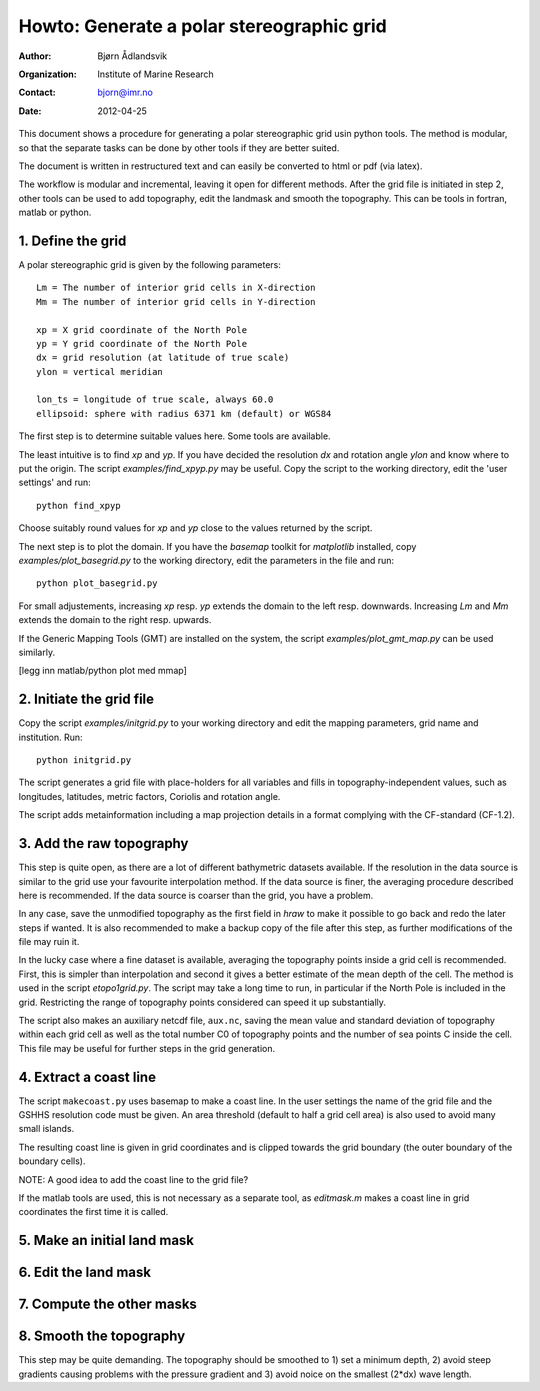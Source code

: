 ==========================================
Howto: Generate a polar stereographic grid
==========================================

:Author: Bjørn Ådlandsvik
:Organization: Institute of Marine Research
:Contact: bjorn@imr.no
:Date: 2012-04-25

This document shows a procedure for generating a polar stereographic
grid usin python tools. The method is modular, so that the separate
tasks can be done by other tools if they are better suited.

The document is written in restructured text and can easily be
converted to html or pdf (via latex).

The workflow is modular and incremental, leaving it open for different
methods.  After the grid file is initiated in step 2, other tools can
be used to add topography, edit the landmask and smooth the
topography. This can be tools in fortran, matlab or python.


1. Define the grid
------------------

A polar stereographic grid is given by the following parameters::

  Lm = The number of interior grid cells in X-direction
  Mm = The number of interior grid cells in Y-direction
 
  xp = X grid coordinate of the North Pole
  yp = Y grid coordinate of the North Pole
  dx = grid resolution (at latitude of true scale)
  ylon = vertical meridian
  
  lon_ts = longitude of true scale, always 60.0
  ellipsoid: sphere with radius 6371 km (default) or WGS84
   
The first step is to determine suitable values here. Some tools are
available.

The least intuitive is to find `xp` and `yp`. If you have decided 
the resolution `dx` and rotation angle `ylon` and know where to put
the origin. The script `examples/find_xpyp.py` may be useful. Copy the 
script to the working directory, edit the 'user settings' and run::

  python find_xpyp

Choose suitably round values for `xp` and `yp` close to the values returned by
the script.

The next step is to plot the domain. If you have the `basemap` toolkit
for `matplotlib` installed, copy `examples/plot_basegrid.py` to the
working directory, edit the parameters in the file and run::

  python plot_basegrid.py

For small adjustements, increasing `xp` resp. `yp` extends the domain
to the left resp. downwards. Increasing `Lm` and `Mm` extends the
domain to the right resp. upwards.

If the Generic Mapping Tools (GMT) are installed on the system, the script
`examples/plot_gmt_map.py` can be used similarly.

[legg inn matlab/python plot med mmap]

2. Initiate the grid file
-------------------------

Copy the script `examples/initgrid.py` to your working directory and 
edit the mapping parameters, grid name and institution.  Run::

  python initgrid.py

The script generates a grid file with place-holders for all variables
and fills in topography-independent values, such as longitudes,
latitudes, metric factors, Coriolis and rotation angle.

The script adds metainformation including a map projection details
in a format complying with the CF-standard (CF-1.2).

3. Add the raw topography
-------------------------

This step is quite open, as there are a lot of different bathymetric
datasets available. If the resolution in the data source is similar to
the grid use your favourite interpolation method. If the data source
is finer, the averaging procedure described here is recommended.
If the data source is coarser than the grid, you have a problem.

In any case, save the unmodified topography as the first field in
`hraw` to make it possible to go back and redo the later steps if
wanted. It is also recommended to make a backup copy of the file
after this step, as further modifications of the file may ruin it.

In the lucky case where a fine dataset is available, averaging the
topography points inside a grid cell is recommended. First, this is
simpler than interpolation and second it gives a better estimate of
the mean depth of the cell. The method is used in the script
`etopo1grid.py`. The script may take a long time to run, in particular
if the North Pole is included in the grid. Restricting the range of 
topography points considered can speed it up substantially.

The script also makes an auxiliary netcdf file, ``aux.nc``, saving the
mean value and standard deviation of topography within each grid cell
as well as the total number C0 of topography points and the number of
sea points C inside the cell. This file may be useful for further
steps in the grid generation.

4. Extract a coast line
-----------------------

The script ``makecoast.py`` uses basemap to make a coast line. In the user
settings the name of the grid file and the GSHHS resolution code must
be given. An area threshold (default to half a grid cell area) is also
used to avoid many small islands. 

The resulting coast line is given in grid coordinates and is clipped
towards the grid boundary (the outer boundary of the boundary cells).

NOTE: A good idea to add the coast line to the grid file?

If the matlab tools are used, this is not necessary as a separate
tool, as `editmask.m` makes a coast line in grid coordinates the first
time it is called.

5. Make an initial land mask
----------------------------

6. Edit the land mask
---------------------

7. Compute the other masks
--------------------------

8. Smooth the topography
------------------------

This step may be quite demanding. The topography should be smoothed to
1) set a minimum depth, 2) avoid steep gradients causing problems with
the pressure gradient and 3) avoid noice on the smallest (2*dx) wave
length.





